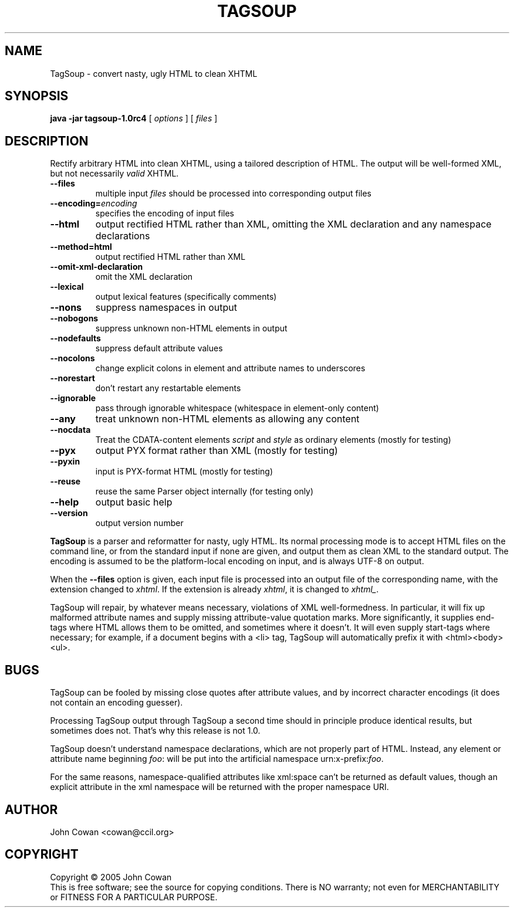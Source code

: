 .TH TAGSOUP "1" "May 2005" "TagSoup 1.0rc4" "User Commands"
.SH NAME
TagSoup \- convert nasty, ugly HTML to clean XHTML
.SH SYNOPSIS
.B java -jar tagsoup-1.0rc4
[
.I options
] [
.I files
]
.SH DESCRIPTION
.\" Add any additional description here
.PP
Rectify arbitrary HTML into clean XHTML,
using a tailored description of HTML.
The output will be well-formed XML, but not necessarily
.I valid
XHTML.
.PP
.TP
.B --files
multiple input
.I files
should be processed into corresponding output files
.TP
.BI --encoding= encoding
specifies the encoding of input files
.TP
.B --html
output rectified HTML rather than XML,
omitting the XML declaration
and any namespace declarations
.TP
.B --method=html
output rectified HTML rather than XML
.TP
.B --omit-xml-declaration
omit the XML declaration
.TP
.B --lexical
output lexical features (specifically comments)
.TP
.B --nons
suppress namespaces in output
.TP
.B --nobogons
suppress unknown non-HTML elements in output
.TP
.B --nodefaults
suppress default attribute values
.TP
.B --nocolons
change explicit colons
in element and attribute names
to underscores
.TP
.B --norestart
don't restart any restartable elements
.TP
.B --ignorable
pass through ignorable whitespace
(whitespace in element-only content)
.TP
.B --any
treat unknown non-HTML elements as allowing any content
.TP
.B --nocdata
Treat the CDATA-content elements
.I script
and
.I style
as ordinary elements
(mostly for testing)
.TP
.B --pyx
output PYX format rather than XML
(mostly for testing)
.TP
.B --pyxin
input is PYX-format HTML
(mostly for testing)
.TP
.B --reuse
reuse the same Parser object internally
(for testing only)
.TP
.B --help
output basic help
.TP
.B --version
output version number
.PP
.B TagSoup
is a parser and reformatter for nasty, ugly HTML.
Its normal processing mode is to accept HTML files on the command line,
or from the standard input if none are given, and output them
as clean XML
to the standard output.  The encoding is assumed to be the platform-local
encoding on input, and is always UTF-8 on output.
.PP
When the
.B --files
option is given, each input file is processed into an output file of the
corresponding name, with the extension changed to
.IR xhtml .
If the extension is already
.IR xhtml ,
it is changed to
.IR xhtml_ .
.PP
TagSoup will repair, by whatever means necessary,
violations of XML well-formedness.  In particular, it will fix up
malformed attribute names and supply missing attribute-value quotation marks.
More significantly, it supplies end-tags where HTML allows them
to be omitted, and sometimes where it doesn't.  It will even supply
start-tags where necessary; for example, if a document begins with a
<li> tag, TagSoup will automatically prefix it with <html><body><ul>.
.PP
.SH BUGS
TagSoup can be fooled by missing close quotes after attribute values, and by
incorrect character encodings (it does not contain an encoding guesser).
.PP
Processing TagSoup output through TagSoup a second time should in principle
produce identical results, but sometimes does not.  That's why this release
is not 1.0.
.PP
TagSoup doesn't understand namespace declarations, which are not properly
part of HTML.  Instead, any element or attribute name beginning
.IR foo :
will be put into the artificial namespace
.RI urn:x-prefix: foo .
.PP
For the same reasons, namespace-qualified attributes like
xml:space
can't be returned as default values,
though an explicit attribute in the xml namespace
will be returned with the proper namespace URI.
.SH AUTHOR
John Cowan <cowan@ccil.org>
.SH COPYRIGHT
Copyright \(co 2005 John Cowan
.br
This is free software; see the source for copying conditions.  There is NO
warranty; not even for MERCHANTABILITY or FITNESS FOR A PARTICULAR PURPOSE.
